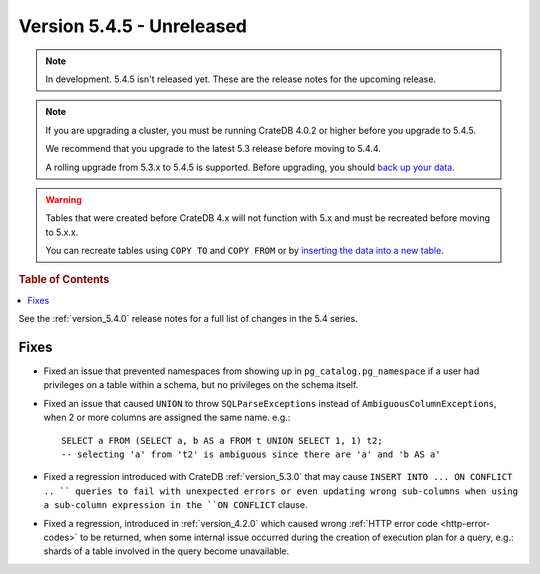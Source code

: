 .. _version_5.4.5:

==========================
Version 5.4.5 - Unreleased
==========================

.. comment 1. Remove the " - Unreleased" from the header above and adjust the ==
.. comment 2. Remove the NOTE below and replace with: "Released on 20XX-XX-XX."
.. comment    (without a NOTE entry, simply starting from col 1 of the line)
.. NOTE::

    In development. 5.4.5 isn't released yet. These are the release notes for
    the upcoming release.

.. NOTE::

    If you are upgrading a cluster, you must be running CrateDB 4.0.2 or higher
    before you upgrade to 5.4.5.

    We recommend that you upgrade to the latest 5.3 release before moving to
    5.4.4.

    A rolling upgrade from 5.3.x to 5.4.5 is supported.
    Before upgrading, you should `back up your data`_.

.. WARNING::

    Tables that were created before CrateDB 4.x will not function with 5.x
    and must be recreated before moving to 5.x.x.

    You can recreate tables using ``COPY TO`` and ``COPY FROM`` or by
    `inserting the data into a new table`_.

.. _back up your data: https://crate.io/docs/crate/reference/en/latest/admin/snapshots.html
.. _inserting the data into a new table: https://crate.io/docs/crate/reference/en/latest/admin/system-information.html#tables-need-to-be-recreated

.. rubric:: Table of Contents

.. contents::
   :local:

See the :ref:`version_5.4.0` release notes for a full list of changes in the
5.4 series.


Fixes
=====

- Fixed an issue that prevented namespaces from showing up in
  ``pg_catalog.pg_namespace`` if a user had privileges on a table within a
  schema, but no privileges on the schema itself.

- Fixed an issue that caused ``UNION`` to throw ``SQLParseExceptions`` instead
  of ``AmbiguousColumnExceptions``, when 2 or more columns are assigned the
  same name. e.g.::

    SELECT a FROM (SELECT a, b AS a FROM t UNION SELECT 1, 1) t2;
    -- selecting 'a' from 't2' is ambiguous since there are 'a' and 'b AS a'

- Fixed a regression introduced with CrateDB :ref:`version_5.3.0` that may
  cause ``INSERT INTO ... ON CONFLICT .. `` queries to fail with unexpected
  errors or even updating wrong sub-columns when using a sub-column expression
  in the ``ON CONFLICT`` clause.

- Fixed a regression, introduced in :ref:`version_4.2.0` which caused wrong
  :ref:`HTTP error code <http-error-codes>` to be returned, when some internal
  issue occurred during the creation of execution plan for a query, e.g.: shards
  of a table involved in the query become unavailable.
